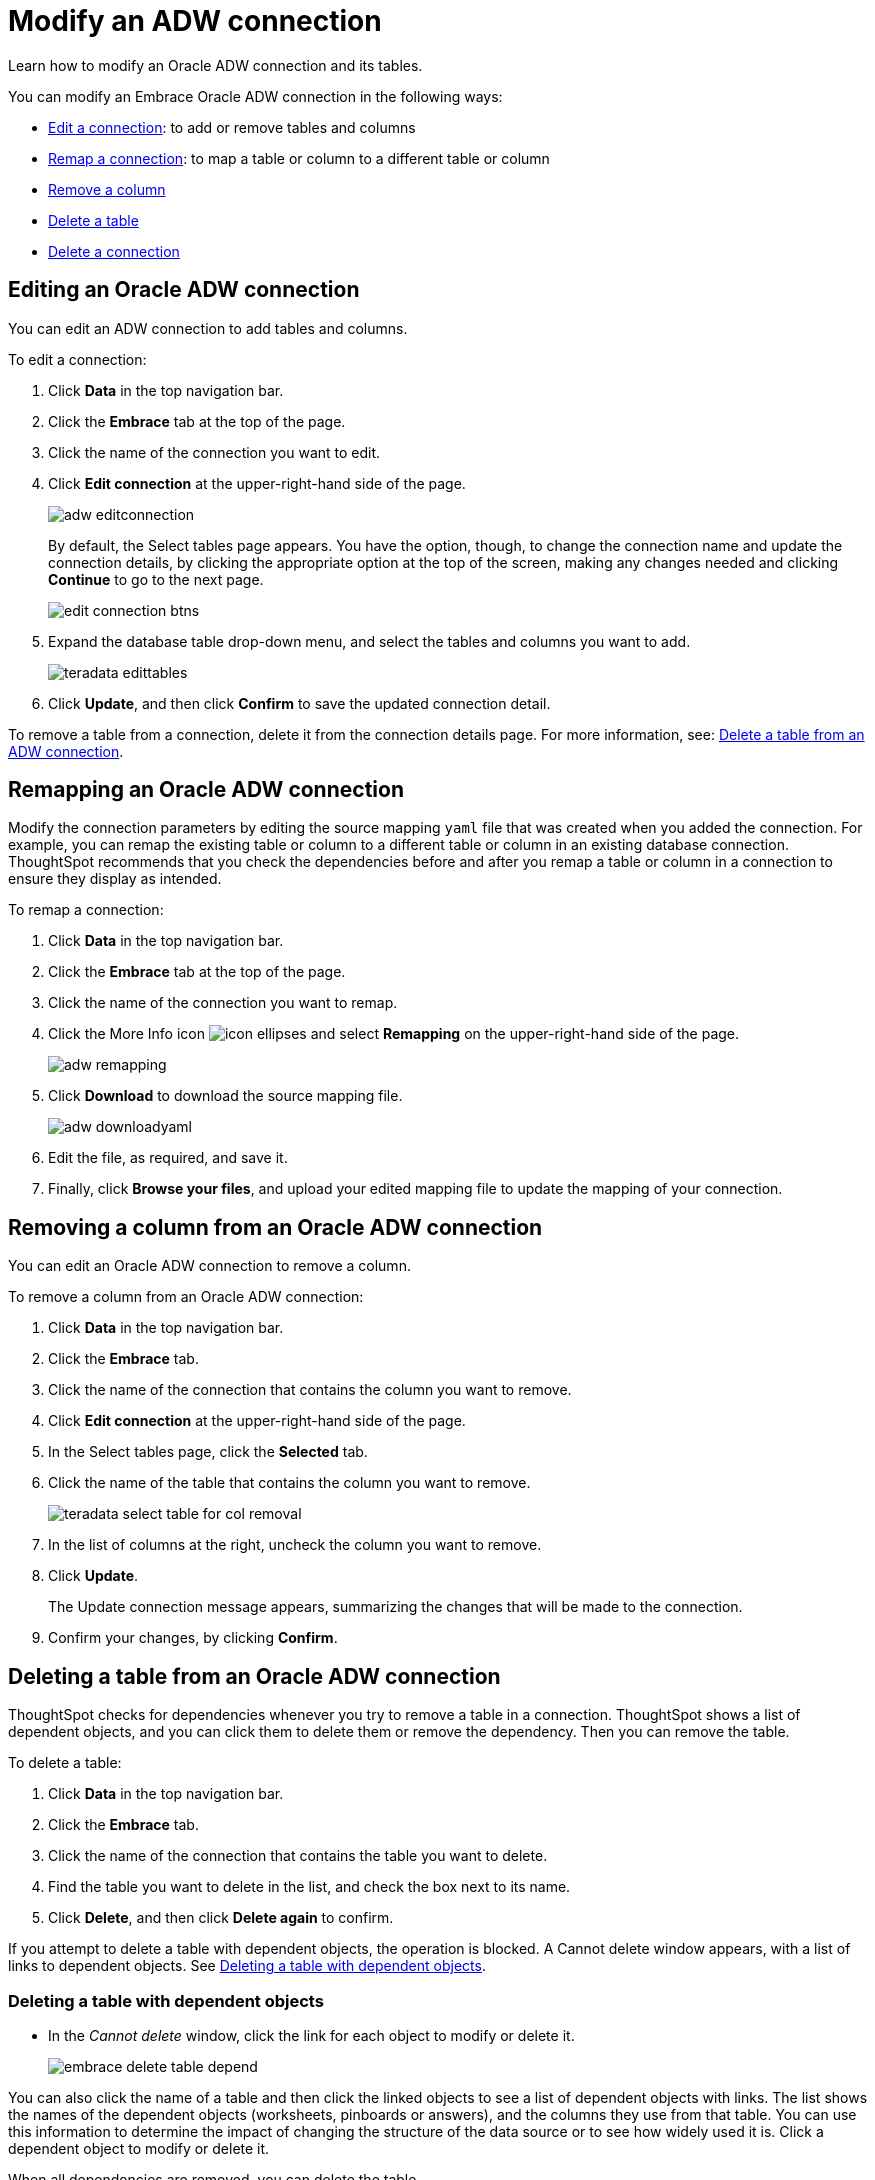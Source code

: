 = Modify an ADW connection
:last_updated: 08/09/2021
:experimental:
:linkattrs:
:redirect_from: /data-integrate/embrace/embrace-adw-modify.html

Learn how to modify an Oracle ADW connection and its tables.

You can modify an Embrace Oracle ADW connection in the following ways:

- <<editing-an-oracle-adw-connection,Edit a connection>>: to add or remove tables and columns
- <<remapping-an-oracle-adw-connection,Remap a connection>>: to map a table or column to a different table or column
- <<removing-a-column-from-an-oracle-adw-connection,Remove a column>>
- <<deleting-a-table-from-an-oracle-adw-connection,Delete a table>>
- <<deleting-an-oracle-adw-connection,Delete a connection>>

[#editing-an-oracle-adw-connection]
== Editing an Oracle ADW connection

You can edit an ADW connection to add tables and columns.

To edit a connection:

. Click *Data* in the top navigation bar.

. Click the *Embrace* tab at the top of the page.

. Click the name of the connection you want to edit.

. Click *Edit connection* at the upper-right-hand side of the page.
+
image:adw-editconnection.png[]
+
By default, the Select tables page appears. You have the option, though, to change the connection name and update the connection details, by clicking the appropriate option at the top of the screen, making any changes needed and clicking *Continue* to go to the next page.
+
image:edit_connection_btns.png[]

. Expand the database table drop-down menu, and select the tables and columns you want to add.
+
image:teradata-edittables.png[]

. Click *Update*, and then click *Confirm* to save the updated connection detail.

To remove a table from a connection, delete it from the connection details page. For more information, see: <<deleting-a-table-from-an-oracle-adw-connection,Delete a table from an ADW connection>>.

[#remapping-an-oracle-adw-connection]
== Remapping an Oracle ADW connection

Modify the connection parameters by editing the source mapping `yaml` file that was created when you added the connection. For example, you can remap the existing table or column to a different table or column in an existing database connection. ThoughtSpot recommends that you check the dependencies before and after you remap a table or column in a connection to ensure they display as intended.

To remap a connection:

. Click *Data* in the top navigation bar.

. Click the *Embrace* tab at the top of the page.

. Click the name of the connection you want to remap.

. Click the More Info icon image:icon-ellipses.png[] and select *Remapping* on the upper-right-hand side of the page.
+
image:adw-remapping.png[]

. Click *Download* to download the source mapping file.
+
image:adw-downloadyaml.png[]

. Edit the file, as required, and save it.

. Finally, click *Browse your files*, and upload your edited mapping file to update the mapping of your connection.

[#removing-a-column-from-an-oracle-adw-connection]
== Removing a column from an Oracle ADW connection

You can edit an Oracle ADW connection to remove a column.

To remove a column from an Oracle ADW connection:

. Click *Data* in the top navigation bar.

. Click the *Embrace* tab.

. Click the name of the connection that contains the column you want to remove.

. Click *Edit connection* at the upper-right-hand side of the page.

. In the Select tables page, click the *Selected* tab.

. Click the name of the table that contains the column you want to remove.
+
image:teradata-select-table-for-col-removal.png[]

. In the list of columns at the right, uncheck the column you want to remove.

. Click *Update*.
+
The Update connection message appears, summarizing the changes that will be made to the connection.

. Confirm your changes, by clicking *Confirm*.

[#deleting-a-table-from-an-oracle-adw-connection]
== Deleting a table from an Oracle ADW connection

ThoughtSpot checks for dependencies whenever you try to remove a table in a connection. ThoughtSpot shows a list of dependent objects, and you can click them to delete them or remove the dependency. Then you can remove the table.

To delete a table:

. Click *Data* in the top navigation bar.

. Click the *Embrace* tab.

. Click the name of the connection that contains the table you want to delete.

. Find the table you want to delete in the list, and check the box next to its name.

. Click *Delete*, and then click *Delete again* to confirm.

If you attempt to delete a table with dependent objects, the operation is blocked. A Cannot delete window appears, with a list of links to dependent objects. See <<deleting-a-table-with-dependent-objects,Deleting a table with dependent objects>>.

[#deleting-a-table-with-dependent-objects]
=== Deleting a table with dependent objects

- In the _Cannot delete_ window, click the link for each object to modify or delete it.
+
image:embrace-delete-table-depend.png[]

You can also click the name of a table and then click the linked objects to see a list of dependent objects with links. The list shows the names of the dependent objects (worksheets, pinboards or answers), and the columns they use from that table. You can use this information to determine the impact of changing the structure of the data source or to see how widely used it is. Click a dependent object to modify or delete it.

When all dependencies are removed, you can delete the table.

[#deleting-an-oracle-adw-connection]
== Deleting an Oracle ADW connection

To delete an Oracle ADW connection:

. Click *Data* in the top navigation bar.

. Click the *Embrace* tab.

. Check the box next to the connection you want to delete.

. Click *Delete*, and then click *Delete* again to confirm.
+
If you attempt to delete a connection with dependent objects, the operation is blocked, and a “Cannot delete” warning appears with a list of dependent objects with links.
+
image:embrace-delete-table-depend.png[]

. If the “Cannot delete” warning appears, click the link for each object to delete it, and then click *Ok*. Otherwise, go to the next step.

. When all its dependencies are removed, delete the connection by clicking *Delete*, and then click *Delete* again to confirm.
